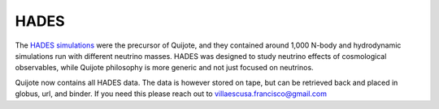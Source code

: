 *****
HADES
*****

The `HADES simulations <https://franciscovillaescusa.github.io/hades.html>`__ were the precursor of Quijote, and they contained around 1,000 N-body and hydrodynamic simulations run with different neutrino masses. HADES was designed to study neutrino effects of cosmological observables, while Quijote philosophy is more generic and not just focused on neutrinos.

Quijote now contains all HADES data. The data is however stored on tape, but can be retrieved back and placed in globus, url, and binder. If you need this please reach out to villaescusa.francisco@gmail.com
